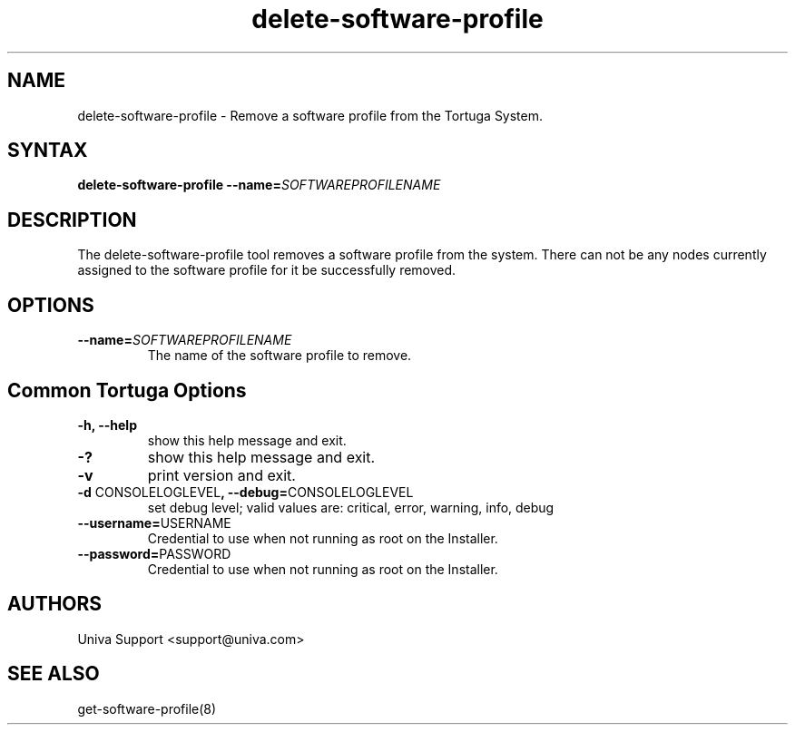 .\" Copyright 2008-2018 Univa Corporation
.\"
.\" Licensed under the Apache License, Version 2.0 (the "License");
.\" you may not use this file except in compliance with the License.
.\" You may obtain a copy of the License at
.\"
.\"    http://www.apache.org/licenses/LICENSE-2.0
.\"
.\" Unless required by applicable law or agreed to in writing, software
.\" distributed under the License is distributed on an "AS IS" BASIS,
.\" WITHOUT WARRANTIES OR CONDITIONS OF ANY KIND, either express or implied.
.\" See the License for the specific language governing permissions and
.\" limitations under the License.

.TH "delete-software-profile" "8" "6.3" "Univa" "Tortuga"
.SH "NAME"
.LP
delete-software-profile - Remove a software profile from the Tortuga System.
.SH "SYNTAX"
.LP
\fBdelete-software-profile --name=\fISOFTWAREPROFILENAME\fB
.SH "DESCRIPTION"
.LP
The delete-software-profile tool removes a software profile from the system.  There can not be any nodes currently assigned to the software profile for it be successfully removed.
.LP
.SH "OPTIONS"
.LP
.TP
\fB--name=\fISOFTWAREPROFILENAME
The name of the software profile to remove.
.LP
.SH "Common Tortuga Options"
.LP
.TP
\fB-h, --help
show this help message and exit.
.TP
\fB-?
show this help message and exit.
.TP
\fB-v
print version and exit.
.TP
\fB-d \fPCONSOLELOGLEVEL\fB, --debug=\fPCONSOLELOGLEVEL
set debug level; valid values are: critical, error, warning, info, debug
.TP
\fB--username=\fPUSERNAME
Credential to use when not running as root on the Installer.
.TP
\fB--password=\fPPASSWORD
Credential to use when not running as root on the Installer.
.\".SH "EXAMPLES"
.\".LP
.SH "AUTHORS"
.LP
Univa Support <support@univa.com>
.SH "SEE ALSO"
.LP
get-software-profile(8)
